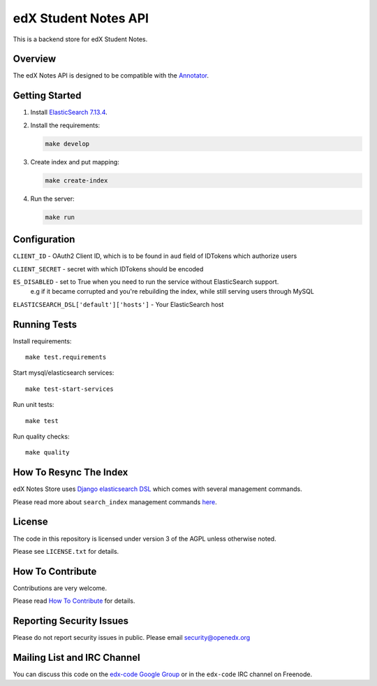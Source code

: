 edX Student Notes API |build-status|
####################################

This is a backend store for edX Student Notes.

Overview
********

The edX Notes API is designed to be compatible with the `Annotator <http://annotatorjs.org/>`__.

Getting Started
***************

1. Install `ElasticSearch 7.13.4 <https://www.elastic.co/downloads/past-releases/elasticsearch-7-13-4>`__.

2. Install the requirements:

   .. code-block:: bash

      make develop

3. Create index and put mapping:

   .. code-block:: bash

      make create-index

4. Run the server:

   .. code-block:: bash

      make run

Configuration
*************

``CLIENT_ID`` - OAuth2 Client ID, which is to be found in ``aud`` field of IDTokens which authorize users

``CLIENT_SECRET`` - secret with which IDTokens should be encoded

``ES_DISABLED`` - set to True when you need to run the service without ElasticSearch support.
                  e.g if it became corrupted and you're rebuilding the index, while still serving users
                  through MySQL

``ELASTICSEARCH_DSL['default']['hosts']`` - Your ElasticSearch host

Running Tests
*************

Install requirements::

   make test.requirements

Start mysql/elasticsearch services::

   make test-start-services

Run unit tests::

   make test

Run quality checks::

   make quality

How To Resync The Index
***********************

edX Notes Store uses `Django elasticsearch DSL <https://django-elasticsearch-dsl.readthedocs.io/>`_ which comes with several management commands.

Please read more about ``search_index`` management commands
`here <https://django-elasticsearch-dsl.readthedocs.io/en/latest/management.html>`_.

License
*******

The code in this repository is licensed under version 3 of the AGPL unless
otherwise noted.

Please see ``LICENSE.txt`` for details.

How To Contribute
*****************

Contributions are very welcome.

Please read `How To Contribute <https://openedx.atlassian.net/wiki/spaces/COMM/pages/941457737/How+to+Start+Contributing+Code>`_ for details.

Reporting Security Issues
*************************

Please do not report security issues in public. Please email security@openedx.org

Mailing List and IRC Channel
****************************

You can discuss this code on the `edx-code Google Group`__ or in the
``edx-code`` IRC channel on Freenode.

__ https://groups.google.com/g/edx-code

.. |build-status| image:: https://github.com/openedx/edx-notes-api/actions/workflows/ci.yml/badge.svg
   :target: https://github.com/openedx/edx-notes-api/actions/workflows/ci.yml

